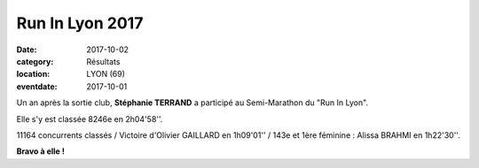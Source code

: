 Run In Lyon 2017
================

:date: 2017-10-02
:category: Résultats
:location: LYON (69)
:eventdate: 2017-10-01



.. image:: http://assets.acr-dijon.org/runinlyon.jpg

Un an après la sortie club, **Stéphanie TERRAND** a participé au Semi-Marathon du "Run In Lyon".

Elle s'y est classée 8246e en 2h04'58''.

11164 concurrents classés / Victoire d'Olivier GAILLARD en 1h09'01'' / 143e et 1ère féminine : Alissa BRAHMI en 1h22'30''.

**Bravo à elle !**

